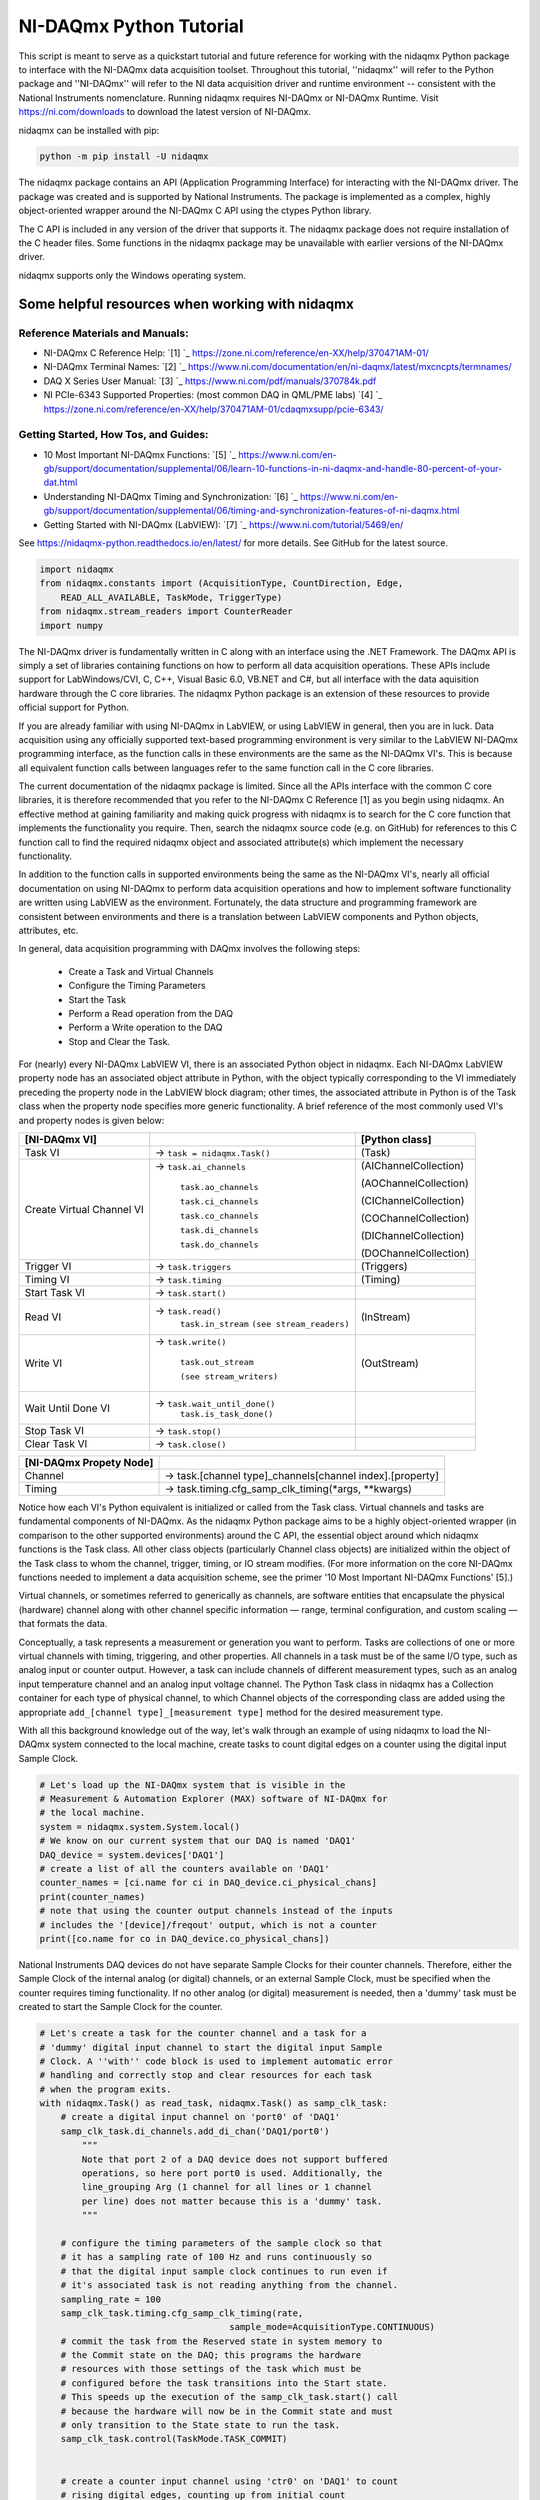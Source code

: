 ************************
NI-DAQmx Python Tutorial
************************

This script is meant to serve as a quickstart tutorial and future
reference for working with the nidaqmx Python package to interface with
the NI-DAQmx data acquisition toolset. Throughout this tutorial,
''nidaqmx'' will refer to the Python package and ''NI-DAQmx'' will refer
to the NI data acquisition driver and runtime environment -- consistent
with the National Instruments nomenclature. Running nidaqmx requires
NI-DAQmx or NI-DAQmx Runtime. Visit https://ni.com/downloads to download
the latest version of NI-DAQmx.

nidaqmx can be installed with pip:

.. code-block:: console

   python -m pip install -U nidaqmx

The nidaqmx package contains an API (Application Programming Interface)
for interacting with the NI-DAQmx driver. The package was created and
is supported by National Instruments. The package is implemented as a
complex, highly object-oriented wrapper around the NI-DAQmx C API using
the ctypes Python library.

The C API is included in any version of the driver that supports it. The
nidaqmx package does not require installation of the C header files.
Some functions in the nidaqmx package may be unavailable with earlier
versions of the NI-DAQmx driver.

nidaqmx supports only the Windows operating system.


Some helpful resources when working with nidaqmx
------------------------------------------------

Reference Materials and Manuals:
^^^^^^^^^^^^^^^^^^^^^^^^^^^^^^^^

* NI-DAQmx C Reference Help:
  `[1] `_ https://zone.ni.com/reference/en-XX/help/370471AM-01/
* NI-DAQmx Terminal Names:
  `[2] `_ https://www.ni.com/documentation/en/ni-daqmx/latest/mxcncpts/termnames/
* DAQ X Series User Manual:
  `[3] `_ https://www.ni.com/pdf/manuals/370784k.pdf
* NI PCIe-6343 Supported Properties: (most common DAQ in QML/PME labs)
  `[4] `_ https://zone.ni.com/reference/en-XX/help/370471AM-01/cdaqmxsupp/pcie-6343/

Getting Started, How Tos, and Guides:
^^^^^^^^^^^^^^^^^^^^^^^^^^^^^^^^^^^^^

* 10 Most Important NI-DAQmx Functions:
  `[5] `_ https://www.ni.com/en-gb/support/documentation/supplemental/06/learn-10-functions-in-ni-daqmx-and-handle-80-percent-of-your-dat.html
* Understanding NI-DAQmx Timing and Synchronization:
  `[6] `_ https://www.ni.com/en-gb/support/documentation/supplemental/06/timing-and-synchronization-features-of-ni-daqmx.html
* Getting Started with NI-DAQmx (LabVIEW):
  `[7] `_ https://www.ni.com/tutorial/5469/en/


See https://nidaqmx-python.readthedocs.io/en/latest/ for more details.
See GitHub for the latest source.

.. code-block::  python

   import nidaqmx
   from nidaqmx.constants import (AcquisitionType, CountDirection, Edge,
       READ_ALL_AVAILABLE, TaskMode, TriggerType)
   from nidaqmx.stream_readers import CounterReader
   import numpy

The NI-DAQmx driver is fundamentally written in C along with an
interface using the .NET Framework. The DAQmx API is simply a set of
libraries containing functions on how to perform all data
acquisition operations. These APIs include support for
LabWindows/CVI, C, C++, Visual Basic 6.0, VB.NET and C#, but all
interface with the data aquisition hardware through the C core
libraries. The nidaqmx Python package is an extension of these
resources to provide official support for Python.

If you are already familiar with using NI-DAQmx in LabVIEW, or using
LabVIEW in general, then you are in luck. Data acquisition using any
officially supported text-based programming environment is very
similar to the LabVIEW NI-DAQmx programming interface, as the
function calls in these environments are the same as the NI-DAQmx
VI's. This is because all equivalent function calls between
languages refer to the same function call in the C core libraries.

The current documentation of the nidaqmx package is limited. Since
all the APIs interface with the common C core libraries, it is
therefore recommended that you refer to the NI-DAQmx C Reference [1]
as you begin using nidaqmx. An effective method at gaining
familiarity and making quick progress with nidaqmx is to search for
the C core function that implements the functionality you require.
Then, search the nidaqmx source code (e.g. on GitHub) for references
to this C function call to find the required nidaqmx object and
associated attribute(s) which implement the necessary functionality.

In addition to the function calls in supported environments being
the same as the NI-DAQmx VI's, nearly all official documentation
on using NI-DAQmx to perform data acquisition operations and
how to implement software functionality are written using
LabVIEW as the environment. Fortunately, the data structure and
programming framework are consistent between environments and there
is a translation between LabVIEW components and Python objects,
attributes, etc.

In general, data acquisition programming with DAQmx involves the
following steps:

    * Create a Task and Virtual Channels
    * Configure the Timing Parameters
    * Start the Task
    * Perform a Read operation from the DAQ
    * Perform a Write operation to the DAQ
    * Stop and Clear the Task.

For (nearly) every NI-DAQmx LabVIEW VI, there is an associated
Python object in nidaqmx. Each NI-DAQmx LabVIEW property node has an
associated object attribute in Python, with the object typically
corresponding to the VI immediately preceding the property node in
the LabVIEW block diagram; other times, the associated attribute in
Python is of the Task class when the property node specifies more
generic functionality. A brief reference of the most commonly used
VI's and property nodes is given below:


+-----------------------------------+-------------------------------+-----------------------+
| [NI-DAQmx VI]                     |                               | [Python class]        |
+===================================+===============================+=======================+
| Task VI                           | -> ``task = nidaqmx.Task()``  | (Task)                |
+-----------------------------------+-------------------------------+-----------------------+
| Create Virtual Channel VI         | -> ``task.ai_channels``       | (AIChannelCollection) |
|                                   |                               |                       |
|                                   |    ``task.ao_channels``       | (AOChannelCollection) |
|                                   |                               |                       |
|                                   |    ``task.ci_channels``       | (CIChannelCollection) |
|                                   |                               |                       |
|                                   |    ``task.co_channels``       | (COChannelCollection) |
|                                   |                               |                       |
|                                   |    ``task.di_channels``       | (DIChannelCollection) |
|                                   |                               |                       |
|                                   |    ``task.do_channels``       | (DOChannelCollection) |
+-----------------------------------+-------------------------------+-----------------------+
| Trigger VI                        | -> ``task.triggers``          | (Triggers)            |
+-----------------------------------+-------------------------------+-----------------------+
| Timing VI                         | -> ``task.timing``            | (Timing)              |
+-----------------------------------+-------------------------------+-----------------------+
| Start Task VI                     | -> ``task.start()``           |                       |
+-----------------------------------+-------------------------------+-----------------------+
| Read VI                           | -> ``task.read()``            |                       |
|                                   |    ``task.in_stream``         | (InStream)            |
|                                   |    ``(see stream_readers)``   |                       |
+-----------------------------------+-------------------------------+-----------------------+
|                                   |                               |                       |
| Write VI                          | -> ``task.write()``           |                       |
|                                   |                               |                       |
|                                   |    ``task.out_stream``        | (OutStream)           |
|                                   |                               |                       |
|                                   |    ``(see stream_writers)``   |                       |
|                                   |                               |                       |
+-----------------------------------+-------------------------------+-----------------------+
|                                   |                               |                       |
| Wait Until Done VI                | -> ``task.wait_until_done()`` |                       |
|                                   |    ``task.is_task_done()``    |                       |
|                                   |                               |                       |
+-----------------------------------+-------------------------------+-----------------------+
| Stop Task VI                      | -> ``task.stop()``            |                       |
+-----------------------------------+-------------------------------+-----------------------+
| Clear Task VI                     | -> ``task.close()``           |                       |
+-----------------------------------+-------------------------------+-----------------------+

+-----------------------------------+-----------------------------------------------------------+
| [NI-DAQmx Propety Node]           |                                                           |
+===================================+===========================================================+
| Channel                           | -> task.[channel type]_channels[channel index].[property] |
+-----------------------------------+-----------------------------------------------------------+
| Timing                            | -> task.timing.cfg_samp_clk_timing(*args, **kwargs)       |
+-----------------------------------+-----------------------------------------------------------+

Notice how each VI's Python equivalent is initialized or called from
the Task class. Virtual channels and tasks are fundamental
components of NI-DAQmx. As the nidaqmx Python package aims to be a
highly object-oriented wrapper (in comparison to the other
supported environments) around the C API, the essential object
around which nidaqmx functions is the Task class. All other class
objects (particularly Channel class objects) are initialized within
the object of the Task class to whom the channel, trigger, timing,
or IO stream modifies. (For more information on the core NI-DAQmx
functions needed to implement a data acquisition scheme, see the
primer '10 Most Important NI-DAQmx Functions' [5].)

Virtual channels, or sometimes referred to generically as channels,
are software entities that encapsulate the physical (hardware)
channel along with other channel specific information — range,
terminal configuration, and custom scaling — that formats the data.

Conceptually, a task represents a measurement or generation you want
to perform. Tasks are collections of one or more virtual channels
with timing, triggering, and other properties. All channels in a
task must be of the same I/O type, such as analog input or counter
output. However, a task can include channels of different
measurement types, such as an analog input temperature channel and
an analog input voltage channel. The Python Task class in nidaqmx
has a Collection container for each type of physical channel, to
which Channel objects of the corresponding class are added using the
appropriate ``add_[channel type]_[measurement type]`` method for the
desired measurement type.

With all this background knowledge out of the way, let's walk
through an example of using nidaqmx to load the NI-DAQmx system
connected to the local machine, create tasks to count digital
edges on a counter using the digital input Sample Clock.

.. code-block:: python

   # Let's load up the NI-DAQmx system that is visible in the
   # Measurement & Automation Explorer (MAX) software of NI-DAQmx for
   # the local machine.
   system = nidaqmx.system.System.local()
   # We know on our current system that our DAQ is named 'DAQ1'
   DAQ_device = system.devices['DAQ1']
   # create a list of all the counters available on 'DAQ1'
   counter_names = [ci.name for ci in DAQ_device.ci_physical_chans]
   print(counter_names)
   # note that using the counter output channels instead of the inputs
   # includes the '[device]/freqout' output, which is not a counter
   print([co.name for co in DAQ_device.co_physical_chans])

National Instruments DAQ devices do not have separate Sample Clocks
for their counter channels. Therefore, either the Sample Clock of the
internal analog (or digital) channels, or an external Sample Clock,
must be specified when the counter requires timing functionality. If
no other analog (or digital) measurement is needed, then a 'dummy'
task must be created to start the Sample Clock for the counter.

.. code-block:: python

   # Let's create a task for the counter channel and a task for a
   # 'dummy' digital input channel to start the digital input Sample
   # Clock. A ''with'' code block is used to implement automatic error
   # handling and correctly stop and clear resources for each task
   # when the program exits.
   with nidaqmx.Task() as read_task, nidaqmx.Task() as samp_clk_task:
       # create a digital input channel on 'port0' of 'DAQ1'
       samp_clk_task.di_channels.add_di_chan('DAQ1/port0')
           """
           Note that port 2 of a DAQ device does not support buffered
           operations, so here port port0 is used. Additionally, the
           line_grouping Arg (1 channel for all lines or 1 channel
           per line) does not matter because this is a 'dummy' task.
           """

       # configure the timing parameters of the sample clock so that
       # it has a sampling rate of 100 Hz and runs continuously so
       # that the digital input sample clock continues to run even if
       # it's associated task is not reading anything from the channel.
       sampling_rate = 100
       samp_clk_task.timing.cfg_samp_clk_timing(rate,
                                       sample_mode=AcquisitionType.CONTINUOUS)
       # commit the task from the Reserved state in system memory to
       # the Commit state on the DAQ; this programs the hardware
       # resources with those settings of the task which must be
       # configured before the task transitions into the Start state.
       # This speeds up the execution of the samp_clk_task.start() call
       # because the hardware will now be in the Commit state and must
       # only transition to the State state to run the task.
       samp_clk_task.control(TaskMode.TASK_COMMIT)


       # create a counter input channel using 'ctr0' on 'DAQ1' to count
       # rising digital edges, counting up from initial_count
       read_task.ci_channels.add_ci_count_edges_chan(
                                   'DAQ1/ctr0',
                                   edge=Edge.RISING,
                                   initial_count=0,
                                   count_direction=CountDirection.COUNT_UP)

       # set the input terminal of the counter input channel on which
       # the counter receives the signal on which it counts edges
       read_task.ci_channels.all.ci_count_edges_term = '/DAQ1/PFI5'
          """
          When specifying the name of a terminal, all external
          terminals - as defined by NI-DAQmx - must include a leading
          '/' in its string. An external terminal is any terminal that
          can be routed internally from one channel to another or from
          DAQ to another; examples include: PFI lines, Sample Clocks,
          physical analog channels, physical digital channels, the
          output of a physical counter, etc. All external terminals
          can be 'exported' using task.export_signals.export_signal(
          *args). NI-DAQmx recognized devices do not include a leading
          '/' in their string name because they are not terminals.
          """

       # set the timing parameters of the counter input channel, using
       # the digial input Sample Clock as it's source, with the same
       # sampling rate used to generate the Sample Clock; the task will
       # work if a different sampling rate is set than the true rate
       # of the Sample Clock, but the hardware will not be optimized
       # for this clock signal. Additionally, set the counter to
       # readout its count to the buffer on the rising edge of the
       # Sample Clock signal.
       """ max counter sampling rate allowed: 100e6 (i.e. 100MHz)"""
       read_task.timing.cfg_samp_clk_timing(sampling_rate, source='/DAQ1/di/SampleClock',
           active_edge=Edge.RISING, sample_mode=AcquisitionType.CONTINUOUS)
           """
           Other optional Arg is 'samps_per_chan': if ** sample_mode**
           is **CONTINUOUS_SAMPLES**, NI-DAQmx uses this value to
           determine the buffer size. 'cfg_samp_clk_timing' returns an
           error if the specified value is negative.
           """
       # set the buffer size of the counter, such that, given the
       # sampling rate at which the counter reads out its current value
       # to the buffer, it will give two minutes of samples before the
       # buffer overflows.
       read_task.in_stream.input_buf_size = 12000


When a device controlled by NI-DAQmx does something, it performs
an action. Two very common actions are producing a sample and
starting a waveform acquisition. (Although we are doing neither
here, the digital input channel configured in ``samp_clk_task`` is
setup for a waveform acquisition, except the ``samp_clk_task.read(
*args)`` operation is never given to read any waveforms.)

Every NI-DAQmx action needs a stimulus or cause. When the
stimulus occurs, the action is performed. Causes for actions are
called triggers.
    * A start trigger initiates an acquisition or generation.
    * A reference trigger establishes the location, in a set of
      acquired samples, where pretrigger data ends and
      posttrigger data begins.
Both of these triggers can be configured to occur on a digital
edge, an analog edge, or when an analog signal enters or leaves
a window. (Other triggers include: arm start trigger [for
counters only], pause trigger, and handshake trigger.)

To set the parameters of a trigger, use the attributes of the
corresponding trigger object associated to the task to which
the trigger should apply; the Task class has a Triggers
container which holds all of its associated triggers. The start
and reference triggers are used so frequently that they can be
set using a ``cfg_[detection type]_[trigger type]`` method - from
their respective StartTrigger and ReferenceTrigger classes -
instead of assigning the trigger attributes individually.

.. code-block:: python

   # Create an arm start trigger for the counter so that it is
   # synced with the digital input Sample Clock and only starts
   # counting when the first Sample Clock tick is detected. This
   # prevents the necessity of throwing out the first sample in the
   # counter buffer (due to the uncertainity in the collection
   # window of the first sample because it is set by when the
   # counter and Sample Clock start operating
   read_task.triggers.arm_start_trigger.trig_type = TriggerType.DIGITAL_EDGE
   read_task.triggers.arm_start_trigger.dig_edge_edge = Edge.RISING
   read_task.triggers.arm_start_trigger.dig_edge_src = '/DAQ1/di/SampleClock'

There are two primary ways in which I/O can be read (written)
from (to) a device by nidaqmx. The first is to call the read
(write) method of the associated task and have it return (write)
the data given the arguments passed. For small read and
infrequent write operations, this is an acceptable method.
However, for large and/or frequent read (write) operations, I/O
streams should be used instead.

To this end, nidaqmx has a set of stream reader (writer) classes
for the different types of channels. Each task's read (write)
stream is given by the ``Instream (OutStream)`` returned by
``task.in_stream (task.out_stream)``. These stream readers (writers)
require a buffer to be passed from which it can directly read
(write) to; if the buffer is not the appropriate size an error
will be thrown.

.. code-block:: python

   # create a counter reader to read from the counter InStream
   reader = CounterReader(read_task.in_stream)
   # start the tasks to begin data acquisition; note that because
   # the arm start trigger of the counter was set, it does not
   # matter which task is started first, the tasks will be synced
   samp_clk_task.start()
   read_task.start()
   # create a data buffer for the counter stream reader
   data_array = numpy.zeros(12000, dtype=numpy.uint32)
   # read all samples from the counter buffer to the system memory
   # buffer data_array; if the buffer is not large enough, it will
   # raise an error
   reader.read_many_sample_uint32(data_array,
       number_of_samples_per_channel=READ_ALL_AVAILABLE)



After completing a task, stop the task. If it will no longer be
used, clear the task to de-allocate all reserved resources. The
nidaqmx ``task.close()`` method clears the specified task. If the
task is currently running, the function first stops the task and
then releases all of its resources. Once a task has been closed,
it cannot be used unless it is recreated by re-adding channels
any other parameters; it does not need to be reinitialized.
Thus, if a task will be used again, the nidaqmx ``task.stop()``
function should be used to stop the task, but not clear it; then
``task.start()`` will continue the task again.

.. code-block:: python

   # NOTE: the below calls do not need to be used at the end of a
   # code block when a 'with' block is implemented for task
   # creation; this is handled automatically. The below lines are
   # for illustration purposes.
   # pause the data acquisition
   read_task.stop()
   # continue the data aquisition
   read_task.start()
   # stop the data acquisition and free the system resources
   read_task.close()
   # the task 'read_task' can no longer be used;
   # read_task.start() will now raise an error.

The nidaqmx Python package handles errors raised my NI-DAQmx through
its ``DaqError`` and ``DaqWarning`` Exception classes and passes them along
in Python with any associated error messages. Thus, any error or
warning from nidaqmx can be caught uses DaqError and DaqWarning. It
is suggested that any program utilized nidaqmx handle these
exceptions appropriately.

This is the end of the tutorial (for now). Please see the references
and guides listed above, or the nidaqmx documentation at
https://nidaqmx-python.readthedocs.io/en/latest/ for more
information. The Class and method docstrings included with the
nidaqmx source code provide thorough information of how to set their
arguments and what data the return types provide.
